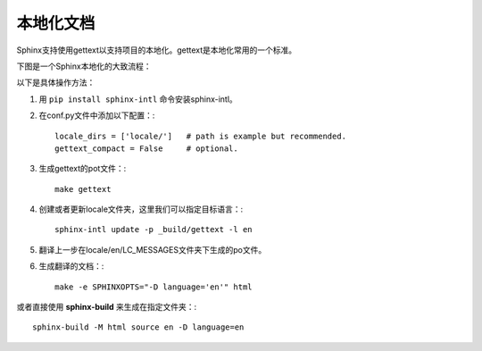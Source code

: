 本地化文档
=================

Sphinx支持使用gettext以支持项目的本地化。gettext是本地化常用的一个标准。

下图是一个Sphinx本地化的大致流程：

.. image:: /images/translation.png

以下是具体操作方法：

1. 用 ``pip install sphinx-intl`` 命令安装sphinx-intl。
2. 在conf.py文件中添加以下配置：::

    locale_dirs = ['locale/']   # path is example but recommended.
    gettext_compact = False     # optional.

3. 生成gettext的pot文件：::

    make gettext

4. 创建或者更新locale文件夹，这里我们可以指定目标语言：::

    sphinx-intl update -p _build/gettext -l en

5. 翻译上一步在locale/en/LC_MESSAGES文件夹下生成的po文件。
6. 生成翻译的文档：::

    make -e SPHINXOPTS="-D language='en'" html

或者直接使用 **sphinx-build** 来生成在指定文件夹：::

    sphinx-build -M html source en -D language=en